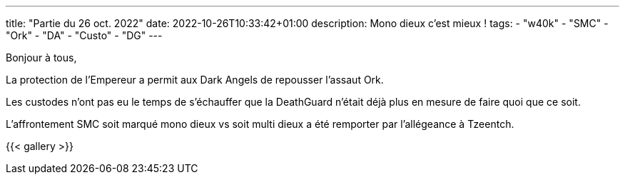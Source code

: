 ---
title: "Partie du 26 oct. 2022"
date: 2022-10-26T10:33:42+01:00
description: Mono dieux c'est mieux !
tags: 
    - "w40k"
    - "SMC"
    - "Ork"
    - "DA"
    - "Custo"
    - "DG"
---

Bonjour à tous,

La protection de l'Empereur a permit aux Dark Angels de repousser l'assaut Ork.

Les custodes n'ont pas eu le temps de s'échauffer que la DeathGuard n'était déjà plus en mesure de faire quoi que ce soit.

L'affrontement SMC soit marqué mono dieux vs soit multi dieux a été remporter par l’allégeance à Tzeentch.


{{< gallery >}} 
